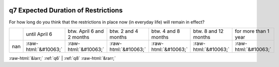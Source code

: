 .. _q7:

 
 .. role:: raw-html(raw) 
        :format: html 

q7 Expected Duration of Restrictions
====================================

For how long do you think that the restrictions in place now (in everyday life) will remain in effect?


.. csv-table::

       ,until April 6, btw. April 6 and 2 months, btw. 2 and 4 months, btw. 4 and 8 months, btw. 8 and 12 months, for more than 1 year
           nan,:raw-html:`&#10063;`,:raw-html:`&#10063;`,:raw-html:`&#10063;`,:raw-html:`&#10063;`,:raw-html:`&#10063;`,:raw-html:`&#10063;`


:raw-html:`&larr;` :ref:`q6` | :ref:`q8` :raw-html:`&rarr;`
